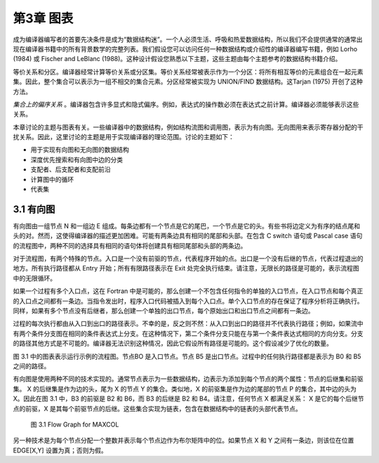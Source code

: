 第3章 图表
##########

成为编译器编写者的首要先决条件是成为“数据结构迷”。一个人必须生活、呼吸和热爱数据结构，所以我们不会提供通常的通常出现在编译器书籍中的所有背景数学的完整列表。我们假设您可以访问任何一种数据结构或介绍性的编译器编写书籍，例如 Lorho (1984) 或 Fischer and LeBlanc (1988)。这种设计假设您熟悉以下主题，这些主题由每个主题参考的数据结构书籍介绍。

等价关系和分区。编译器经常计算等价关系或分区集。等价关系经常被表示作为一个分区：将所有相互等价的元素组合在一起元素集。因此，整个集合可以表示为一组不相交的集合元素。分区经常被实现为 UNION/FIND 数据结构。这Tarjan (1975) 开创了这种方法。

*集合上的偏序关系* 。编译器包含许多显式和隐式偏序。例如，表达式的操作数必须在表达式之前计算。编译器必须能够表示这些关系。

本章讨论的主题与图表有关。一些编译器中的数据结构，例如结构流图和调用图，表示为有向图。无向图用来表示寄存器分配的干扰关系。因此，这里讨论的主题是用于实现编译器的理论范围。讨论的主题如下：

* 用于实现有向图和无向图的数据结构
* 深度优先搜索和有向图中边的分类
* 支配者、后支配者和支配前沿
* 计算图中的循环
* 代表集

3.1 有向图
**********

有向图由一组节点 N 和一组边 E 组成。每条边都有一个节点是它的尾巴，一个节点是它的头。有些书将边定义为有序的结点尾和头的对。然而，这使得编译器的描述更加困难。可能有两条边具有相同的尾部和头部。在包含 C switch 语句或 Pascal case 语句的流程图中，两种不同的选择具有相同的语句体将创建具有相同尾部和头部的两条边。

对于流程图，有两个特殊的节点。入口是一个没有前驱的节点，代表程序开始的点。出口是一个没有后继的节点，代表过程退出的地方。所有执行路径都从 Entry 开始；所有有限路径表示在 Exit 处完全执行结束。请注意，无限长的路径是可能的，表示流程图中的无限循环。

如果一个过程有多个入口点，这在 Fortran 中是可能的，那么创建一个不包含任何指令的单独的入口节点，在入口节点和每个真正的入口点之间都有一条边。当指令发出时，程序入口代码被插入到每个入口点。单个入口节点的存在保证了程序分析将正确执行。同样，如果有多个节点没有后继者，那么创建一个单独的出口节点，每个原始出口和出口节点之间都有一条边。

过程的每次执行都由从入口到出口的路径表示。不幸的是，反之则不然：从入口到出口的路径并不代表执行路径；例如，如果流中有两个条件分支图在相同的条件表达式上分支。在这种情况下，第二个条件分支只能在与第一个条件表达式相同的方向分支。分支的路径其他方式是不可能的。编译器无法识别这种情况，因此它假设所有路径是可能的。这个假设减少了优化的数量。

图 3.1 中的图表表示运行示例的流程图。节点BO 是入口节点。节点 B5 是出口节点。过程中的任何执行路径都是表示为 B0 和 B5 之间的路径。

有向图是使用两种不同的技术实现的。通常节点表示为一些数据结构，边表示为添加到每个节点的两个属性：节点的后继集和前驱集。 X 的后继集是作为边的头，尾为 X 的节点 Y 的集合。类似地，X 的前驱集是作为边的尾部的节点 P 的集合，其中边的头为 X。因此在图 3.1 中，B3 的前驱是 B2 和 B6，而 B3 的后继是 B2 和 B4。请注意，任何节点 X 都满足关系： X 是它的每个后继节点的前驱，X 是其每个前驱节点的后继。这些集合实现为链表，包含在数据结构中的链表的头部代表节点。

.. figure:: chapter03/figure-3.1.png

    图 3.1 Flow Graph for MAXCOL

另一种技术是为每个节点分配一个整数并表示每个节点边作为布尔矩阵中的位。如果节点 X 和 Y 之间有一条边，则该位在位置 EDGE[X,Y] 设置为真；否则为假。
